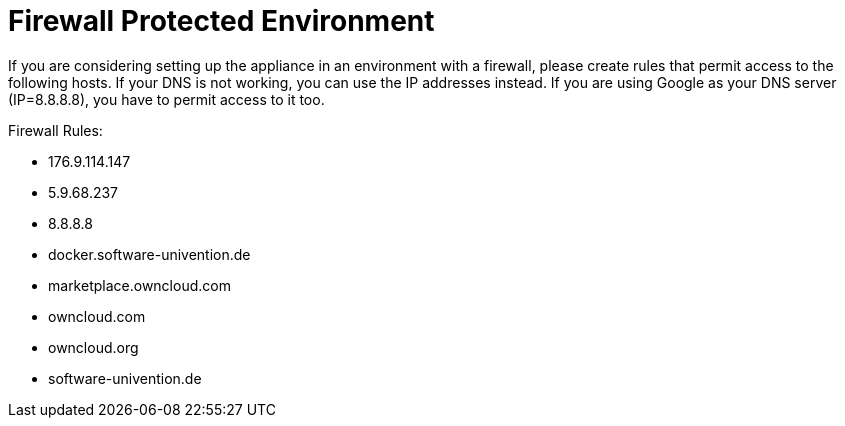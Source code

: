 = Firewall Protected Environment
:page-aliases: appliance/firewall.adoc

If you are considering setting up the appliance in an environment with a firewall, please create rules that permit access to the following hosts. 
If your DNS is not working, you can use the IP addresses instead.
If you are using Google as your DNS server (IP=8.8.8.8), you have to permit access to it too.

Firewall Rules:

- 176.9.114.147
- 5.9.68.237
- 8.8.8.8
- docker.software-univention.de
- marketplace.owncloud.com
- owncloud.com
- owncloud.org
- software-univention.de
